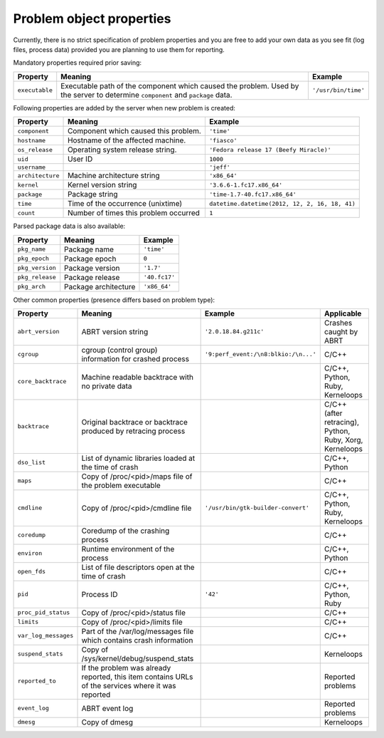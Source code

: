 .. _properties:

Problem object properties
=========================

Currently, there is no strict specification of problem properties
and you are free to add your own data as you see fit
(log files, process data) provided you are planning to use
them for reporting.

Mandatory properties required prior saving:

===================== ======================================================== ====================
Property              Meaning                                                  Example
===================== ======================================================== ====================
``executable``        Executable path of the component which caused the        ``'/usr/bin/time'``
                      problem.  Used by the server to determine
                      ``component`` and ``package`` data.
===================== ======================================================== ====================

Following properties are added by the server when new problem is
created:

===================== ======================================================== ====================
Property              Meaning                                                  Example
===================== ======================================================== ====================
``component``         Component which caused this problem.                     ``'time'``
``hostname``          Hostname of the affected machine.                        ``'fiasco'``
``os_release``        Operating system release string.                         ``'Fedora release 17 (Beefy Miracle)'``
``uid``               User ID                                                  ``1000``
``username``                                                                   ``'jeff'``
``architecture``      Machine architecture string                              ``'x86_64'``
``kernel``            Kernel version string                                    ``'3.6.6-1.fc17.x86_64'``
``package``           Package string                                           ``'time-1.7-40.fc17.x86_64'``
``time``              Time of the occurrence (unixtime)                        ``datetime.datetime(2012, 12, 2, 16, 18, 41)``
``count``             Number of times this problem occurred                    ``1``
===================== ======================================================== ====================

Parsed package data is also available:

===================== ======================================================== ====================
Property              Meaning                                                  Example
===================== ======================================================== ====================
``pkg_name``          Package name                                             ``'time'``
``pkg_epoch``         Package epoch                                            ``0``
``pkg_version``       Package version                                          ``'1.7'``
``pkg_release``       Package release                                          ``'40.fc17'``
``pkg_arch``          Package architecture                                     ``'x86_64'``
===================== ======================================================== ====================

Other common properties (presence differs based on problem type):

===================== ======================================================== ====================================== ===============================
Property              Meaning                                                  Example                                Applicable
===================== ======================================================== ====================================== ===============================
``abrt_version``      ABRT version string                                      ``'2.0.18.84.g211c'``                  Crashes caught by ABRT
``cgroup``            cgroup (control group) information for crashed process   ``'9:perf_event:/\n8:blkio:/\n...'``   C/C++
``core_backtrace``    Machine readable backtrace with no private data                                                 C/C++, Python, Ruby, Kerneloops
``backtrace``         Original backtrace or backtrace produced by retracing                                           C/C++ (after retracing), Python, Ruby, Xorg, Kerneloops
                      process
``dso_list``          List of dynamic libraries loaded at the time of crash                                           C/C++, Python
``maps``              Copy of /proc/<pid>/maps file of the problem executable                                         C/C++
``cmdline``           Copy of /proc/<pid>/cmdline file                         ``'/usr/bin/gtk-builder-convert'``     C/C++, Python, Ruby, Kerneloops
``coredump``          Coredump of the crashing process                                                                C/C++
``environ``           Runtime environment of the process                                                              C/C++, Python
``open_fds``          List of file descriptors open at the time of crash                                              C/C++
``pid``               Process ID                                               ``'42'``                               C/C++, Python, Ruby
``proc_pid_status``   Copy of /proc/<pid>/status file                                                                 C/C++
``limits``            Copy of /proc/<pid>/limits file                                                                 C/C++
``var_log_messages``  Part of the /var/log/messages file which contains crash
                      information                                                                                     C/C++
``suspend_stats``     Copy of /sys/kernel/debug/suspend_stats                                                         Kerneloops
``reported_to``       If the problem was already reported, this item contains                                         Reported problems
                      URLs of the services where it was reported
``event_log``         ABRT event log                                                                                  Reported problems
``dmesg``             Copy of dmesg                                                                                   Kerneloops
===================== ======================================================== ====================================== ===============================
